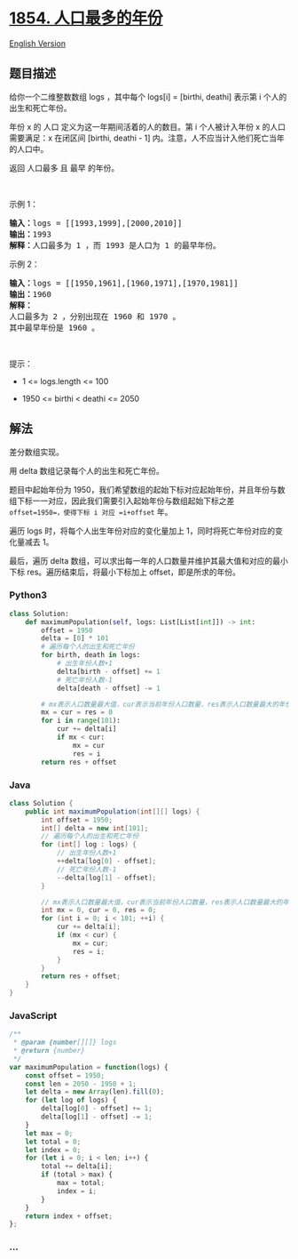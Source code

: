 * [[https://leetcode-cn.com/problems/maximum-population-year][1854.
人口最多的年份]]
  :PROPERTIES:
  :CUSTOM_ID: 人口最多的年份
  :END:
[[./solution/1800-1899/1854.Maximum Population Year/README_EN.org][English
Version]]

** 题目描述
   :PROPERTIES:
   :CUSTOM_ID: 题目描述
   :END:

#+begin_html
  <!-- 这里写题目描述 -->
#+end_html

#+begin_html
  <p>
#+end_html

给你一个二维整数数组 logs ，其中每个 logs[i] = [birthi, deathi] 表示第 i
个人的出生和死亡年份。

#+begin_html
  </p>
#+end_html

#+begin_html
  <p>
#+end_html

年份 x 的 人口 定义为这一年期间活着的人的数目。第 i 个人被计入年份 x
的人口需要满足：x 在闭区间 [birthi, deathi - 1]
内。注意，人不应当计入他们死亡当年的人口中。

#+begin_html
  </p>
#+end_html

#+begin_html
  <p>
#+end_html

返回 人口最多 且 最早 的年份。

#+begin_html
  </p>
#+end_html

#+begin_html
  <p>
#+end_html

 

#+begin_html
  </p>
#+end_html

#+begin_html
  <p>
#+end_html

示例 1：

#+begin_html
  </p>
#+end_html

#+begin_html
  <pre><strong>输入：</strong>logs = [[1993,1999],[2000,2010]]
  <strong>输出：</strong>1993
  <strong>解释：</strong>人口最多为 1 ，而 1993 是人口为 1 的最早年份。
  </pre>
#+end_html

#+begin_html
  <p>
#+end_html

示例 2：

#+begin_html
  </p>
#+end_html

#+begin_html
  <pre><strong>输入：</strong>logs = [[1950,1961],[1960,1971],[1970,1981]]
  <strong>输出：</strong>1960
  <strong>解释：</strong> 
  人口最多为 2 ，分别出现在 1960 和 1970 。
  其中最早年份是 1960 。</pre>
#+end_html

#+begin_html
  <p>
#+end_html

 

#+begin_html
  </p>
#+end_html

#+begin_html
  <p>
#+end_html

提示：

#+begin_html
  </p>
#+end_html

#+begin_html
  <ul>
#+end_html

#+begin_html
  <li>
#+end_html

1 <= logs.length <= 100

#+begin_html
  </li>
#+end_html

#+begin_html
  <li>
#+end_html

1950 <= birthi < deathi <= 2050

#+begin_html
  </li>
#+end_html

#+begin_html
  </ul>
#+end_html

** 解法
   :PROPERTIES:
   :CUSTOM_ID: 解法
   :END:

#+begin_html
  <!-- 这里可写通用的实现逻辑 -->
#+end_html

差分数组实现。

用 delta 数组记录每个人的出生和死亡年份。

题目中起始年份为
1950，我们希望数组的起始下标对应起始年份，并且年份与数组下标一一对应，因此我们需要引入起始年份与数组起始下标之差
=offset=1950=，使得下标 i 对应 =i+offset= 年。

遍历 logs 时，将每个人出生年份对应的变化量加上
1，同时将死亡年份对应的变化量减去 1。

最后，遍历 delta
数组，可以求出每一年的人口数量并维护其最大值和对应的最小下标
res。遍历结束后，将最小下标加上 offset，即是所求的年份。

#+begin_html
  <!-- tabs:start -->
#+end_html

*** *Python3*
    :PROPERTIES:
    :CUSTOM_ID: python3
    :END:

#+begin_html
  <!-- 这里可写当前语言的特殊实现逻辑 -->
#+end_html

#+begin_src python
  class Solution:
      def maximumPopulation(self, logs: List[List[int]]) -> int:
          offset = 1950
          delta = [0] * 101
          # 遍历每个人的出生和死亡年份
          for birth, death in logs:
              # 出生年份人数+1
              delta[birth - offset] += 1
              # 死亡年份人数-1
              delta[death - offset] -= 1

          # mx表示人口数量最大值，cur表示当前年份人口数量，res表示人口数量最大的年份-offset
          mx = cur = res = 0
          for i in range(101):
              cur += delta[i]
              if mx < cur:
                  mx = cur
                  res = i
          return res + offset
#+end_src

*** *Java*
    :PROPERTIES:
    :CUSTOM_ID: java
    :END:

#+begin_html
  <!-- 这里可写当前语言的特殊实现逻辑 -->
#+end_html

#+begin_src java
  class Solution {
      public int maximumPopulation(int[][] logs) {
          int offset = 1950;
          int[] delta = new int[101];
          // 遍历每个人的出生和死亡年份
          for (int[] log : logs) {
              // 出生年份人数+1
              ++delta[log[0] - offset];
              // 死亡年份人数-1
              --delta[log[1] - offset];
          }
          
          // mx表示人口数量最大值，cur表示当前年份人口数量，res表示人口数量最大的年份-offset
          int mx = 0, cur = 0, res = 0;
          for (int i = 0; i < 101; ++i) {
              cur += delta[i];
              if (mx < cur) {
                  mx = cur;
                  res = i;
              }
          }
          return res + offset;
      }
  }
#+end_src

*** *JavaScript*
    :PROPERTIES:
    :CUSTOM_ID: javascript
    :END:
#+begin_src js
  /**
   * @param {number[][]} logs
   * @return {number}
   */
  var maximumPopulation = function(logs) {
      const offset = 1950;
      const len = 2050 - 1950 + 1;
      let delta = new Array(len).fill(0);
      for (let log of logs) {
          delta[log[0] - offset] += 1;
          delta[log[1] - offset] -= 1;
      }
      let max = 0;
      let total = 0;
      let index = 0;
      for (let i = 0; i < len; i++) {
          total += delta[i];
          if (total > max) {
              max = total;
              index = i;
          }
      }
      return index + offset;
  };
#+end_src

*** *...*
    :PROPERTIES:
    :CUSTOM_ID: section
    :END:
#+begin_example
#+end_example

#+begin_html
  <!-- tabs:end -->
#+end_html
